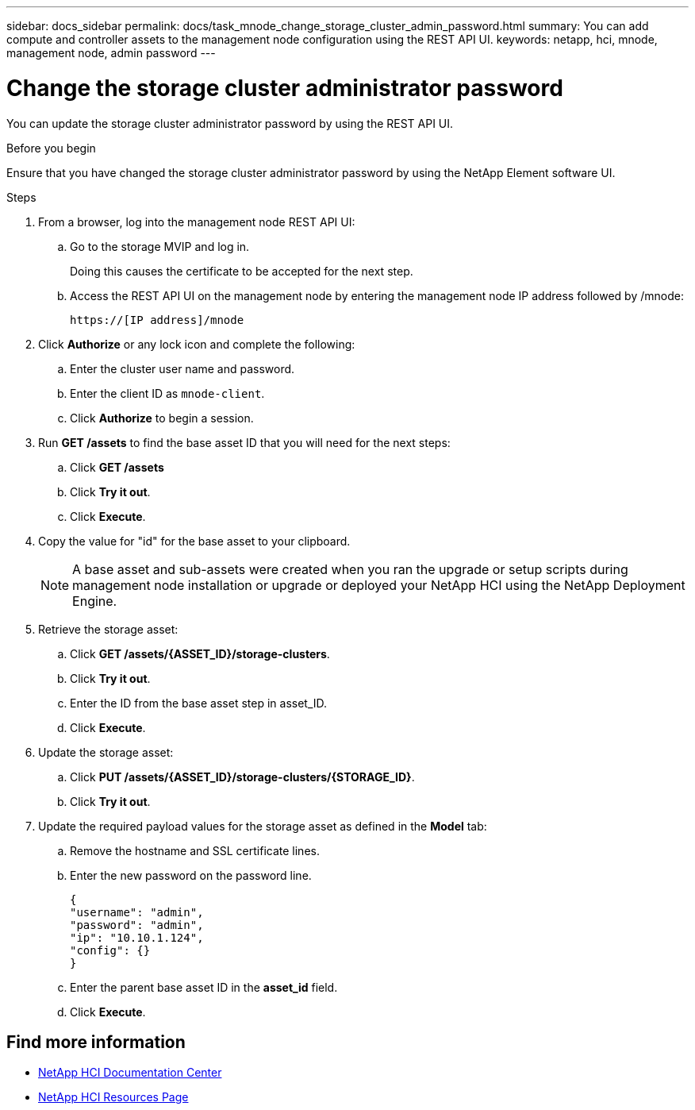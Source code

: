 ---
sidebar: docs_sidebar
permalink: docs/task_mnode_change_storage_cluster_admin_password.html
summary: You can add compute and controller assets to the management node configuration using the REST API UI.
keywords: netapp, hci, mnode, management node, admin password
---

= Change the storage cluster administrator password

:hardbreaks:
:nofooter:
:icons: font
:linkattrs:
:imagesdir: ../media/

[.lead]
You can update the storage cluster administrator password by using the REST API UI.


.Before you begin
Ensure that you have changed the storage cluster administrator password by using the NetApp Element software UI.


.Steps
. From a browser, log into the management node REST API UI:
.. Go to the storage MVIP and log in.
+
Doing this causes the certificate to be accepted for the next step.

.. Access the REST API UI on the management node by entering the management node IP address followed by /mnode:
+
----
https://[IP address]/mnode
----

. Click *Authorize* or any lock icon and complete the following:
+
.. Enter the cluster user name and password.
.. Enter the client ID as `mnode-client`.
.. Click *Authorize* to begin a session.
. Run *GET /assets* to find the base asset ID that you will need for the next steps:
.. Click *GET /assets*
.. Click *Try it out*.
.. Click *Execute*.
. Copy the value for "id" for the base asset to your clipboard.
+
NOTE: A base asset and sub-assets were created when you ran the upgrade or setup scripts during management node installation or upgrade or deployed your NetApp HCI using the NetApp Deployment Engine.

. Retrieve the storage asset:
.. Click *GET /assets/{ASSET_ID}/storage-clusters*.
.. Click *Try it out*.
.. Enter the ID from the base asset step in asset_ID.
.. Click *Execute*.
. Update the storage asset:
.. Click *PUT /assets/{ASSET_ID}/storage-clusters/{STORAGE_ID}*.
.. Click *Try it out*.
. Update the required payload values for the storage asset as defined in the *Model* tab:
.. Remove the hostname and SSL certificate lines.
.. Enter the new password on the password line.
+
----
{
"username": "admin",
"password": "admin",
"ip": "10.10.1.124",
"config": {}
}
----
.. Enter the parent base asset ID in the *asset_id* field.
.. Click *Execute*.

[discrete]
== Find more information
* https://docs.netapp.com/hci/index.jsp[NetApp HCI Documentation Center^]
* https://docs.netapp.com/us-en/documentation/hci.aspx[NetApp HCI Resources Page^]
